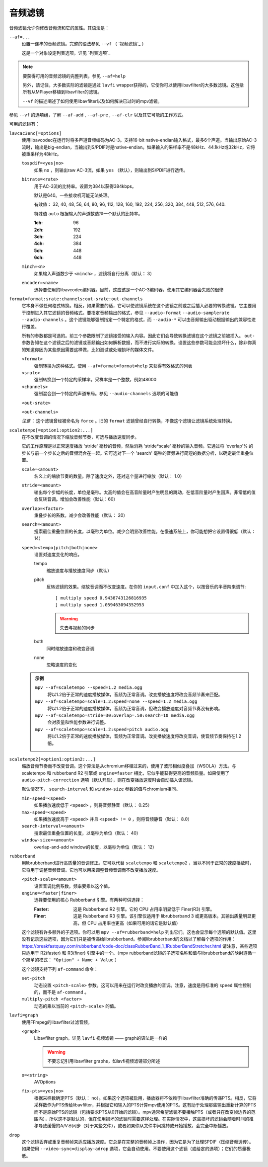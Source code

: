 音频滤镜
========

音频滤镜允许你修改音频流和它的属性。其语法是：

``--af=...``
    设置一连串的音频滤镜。完整的语法参见 ``--vf`` （ `视频滤镜`_ ）

    这是一个对象设定列表选项。详见 `列表选项`_

.. note::

    要获得可用的音频滤镜的完整列表，参见 ``--af=help``

    另外，请记住，大多数实际的滤镜是通过 ``lavfi`` wrapper获得的，它使你可以使用libavfilter的大多数滤镜。这包括所有从MPlayer移植到libavfilter的滤镜。

    ``--vf`` 的描述阐述了如何使用libavfilter以及如何解决已过时的mpv滤镜。

参见 ``--vf`` 的选项组，了解 ``--af-add`` , ``--af-pre`` , ``--af-clr`` 以及其它可能的工作方式。

可用的滤镜有：

``lavcac3enc[=options]``
    使用libavcodec在运行时将多声道音频编码为AC-3。支持16-bit native-endian输入格式，最多6个声道。当输出原始AC-3流时，输出是big-endian，当输出到S/PDIF时是native-endian。如果输入的采样率不是48kHz、44.1kHz或32kHz，它将被重采样为48kHz。

    ``tospdif=<yes|no>``
        如果 ``no`` ，则输出raw AC-3流，如果 ``yes`` （默认），则输出到S/PDIF进行透传。

    ``bitrate=<rate>``
        用于AC-3流的比特率。设置为384以获得384kbps。

        默认是640。一些接收机可能无法处理。

        有效值： 32, 40, 48, 56, 64, 80, 96, 112, 128, 160, 192, 224, 256, 320, 384, 448, 512, 576, 640.

        特殊值 ``auto`` 根据输入的声道数选择一个默认的比特率。

        :1ch: 96
        :2ch: 192
        :3ch: 224
        :4ch: 384
        :5ch: 448
        :6ch: 448

    ``minch=<n>``
        如果输入声道数少于 ``<minch>`` ，滤镜将自行分离（默认： 3）

    ``encoder=<name>``
        选择要使用的libavcodec编码器。目前，这应该是一个AC-3编码器，使用其它编码器会失败的很惨

``format=format:srate:channels:out-srate:out-channels``
    它本身不做任何格式转换。相反，如果需要的话，它可以使滤镜系统在这个滤镜之前或之后插入必要的转换滤镜。它主要用于控制进入其它滤镜的音频格式。要指定音频输出的格式，参见 ``--audio-format`` ``--audio-samplerate`` ``--audio-channels`` 。这个滤镜能够强制指定一个特定的格式，而 ``--audio-*`` 可以由音频输出驱动根据输出的兼容性进行覆盖。

    所有的参数都是可选的。前三个参数限制了滤镜接受的输入内容。因此它们会导致转换滤镜在这个滤镜之前被插入。 ``out-`` 参数告知在这个滤镜之后的滤镜或音频输出如何解析数据，而不进行实际的转换。设置这些参数可能会损坏什么，除非你真的知道你因为某些原因需要这样做，比如测试或处理损坏的媒体文件。

    ``<format>``
        强制转换为这种格式。使用 ``--af=format=format=help`` 来获得有效格式的列表

    ``<srate>``
        强制转换到一个特定的采样率。采样率是一个整数，例如48000

    ``<channels>``
        强制混合到一个特定的声道布局。参见 ``--audio-channels`` 选项的可能值

    ``<out-srate>``

    ``<out-channels>``

    *注意* ：这个滤镜曾经被命名为 ``force`` 。旧的 ``format`` 滤镜曾经自行转换，不像这个滤镜让滤镜系统处理转换。

``scaletempo[=option1:option2:...]``
    在不改变音调的情况下缩放音频节奏，可选与播放速度同步。

    它的工作原理是以正常速度播放 'stride' 毫秒的音频，然后消耗 'stride*scale' 毫秒的输入音频。它通过将 'overlap'% 的步长与前一个步长之后的音频混合在一起。它可选对下一个 'search' 毫秒的音频进行简短的数据分析，以确定最佳重叠位置。

    ``scale=<amount>``
        名义上的缩放节奏的数量。除了速度之外，还对这个量进行缩放（默认： 1.0）
    ``stride=<amount>``
        输出每个步幅的长度，单位是毫秒。太高的值会在高音阶量时产生明显的跳动，在低音阶量时产生回声。非常低的值会反转音调。增加会改善性能（默认：60）
    ``overlap=<factor>``
        重叠步长的系数。减少会改善性能（默认： 20）
    ``search=<amount>``
        搜索最佳重叠位置的长度，以毫秒为单位。减少会明显改善性能。在慢速系统上，你可能想把它设置得很低（默认： 14）
    ``speed=<tempo|pitch|both|none>``
        设置对速度变化的响应。

        tempo
             缩放速度与播放速度同步（默认）
        pitch
             反转滤镜的效果。缩放音调而不改变速度。在你的 ``input.conf`` 中加入这个，以按音乐的半音阶来调节::

                [ multiply speed 0.9438743126816935
                ] multiply speed 1.059463094352953

             .. warning::

                失去与视频的同步
        both
            同时缩放速度和改变音调
        none
            忽略速度的变化

    .. admonition:: 示例

        ``mpv --af=scaletempo --speed=1.2 media.ogg``
            将以1.2倍于正常的速度播放媒体，音频为正常音调。改变播放速度将改变音频节奏来匹配。

        ``mpv --af=scaletempo=scale=1.2:speed=none --speed=1.2 media.ogg``
            将以1.2倍于正常的速度播放媒体，音频为正常音调，但改变播放速度对音频节奏没有影响。

        ``mpv --af=scaletempo=stride=30:overlap=.50:search=10 media.ogg``
            会对质量和性能参数进行调整。

        ``mpv --af=scaletempo=scale=1.2:speed=pitch audio.ogg``
            将以1.2倍于正常的速度播放媒体，音频为正常音调。改变播放速度将改变音调，使音频节奏保持在1.2倍。

``scaletempo2[=option1:option2:...]``
    缩放音频节奏而不改变音调。这个算法是从chromium移植过来的，使用了波形相似度叠加（WSOLA）方法。与 scaletempo 和 rubberband R2 引擎或 ``engine=faster`` 相比，它似乎能获得更高的音频质量。如果使用了 ``audio-pitch-correction`` 选项（默认开启），则在改变播放速度时会自动插入该滤镜。

    默认情况下， ``search-interval`` 和 ``window-size`` 参数的值与chromium相同。

    ``min-speed=<speed>``
        如果播放速度低于 ``<speed>`` ，则将音频静音（默认： 0.25）

    ``max-speed=<speed>``
        如果播放速度高于 ``<speed>`` 并且 ``<speed> != 0`` ，则将音频静音（默认： 8.0）

    ``search-interval=<amount>``
        搜索最佳重叠位置的长度，以毫秒为单位（默认： 40）

    ``window-size=<amount>``
        overlap-and-add window的长度，以毫秒为单位（默认： 12）

``rubberband``
    用librubberband进行高质量的音调修正。它可以代替 ``scaletempo`` 和 ``scaletempo2`` ，当以不同于正常的速度播放时，它将用于调整音频音调。它也可以用来调整音频音调而不改变播放速度。

    ``<pitch-scale=<amount>``
        设置音调比例系数。频率要乘以这个值。

    ``engine=<faster|finer>``
        选择要使用的核心 Rubberband 引擎。有两种可供选择：

        :Faster: 这是 Rubberband R2 引擎。它的 CPU 占用率明显低于 Finer(R3) 引擎。
        :Finer: 这是 Rubberband R3 引擎。该引擎仅适用于 librubberband 3 或更高版本。其输出质量明显更高，但 CPU 占用率也更高（如果可用的话它是默认值）

    这个滤镜有许多额外的子选项。你可以用 ``mpv --af=rubberband=help`` 列出它们。这也会显示每个选项的默认值。这里没有记录这些选项，因为它们只是被传递给librubberband。参阅librubberband的文档以了解每个选项的作用： https://breakfastquay.com/rubberband/code-doc/classRubberBand_1_1RubberBandStretcher.html 请注意，某些选项只适用于 R2(faster) 和 R3(finer) 引擎中的一个。（mpv rubberband滤镜的子选项名称和值与librubberband的映射遵循一个简单的模式： ``"Option" + Name + Value`` ）

    这个滤镜支持下列 ``af-command`` 命令：

    ``set-pitch``
        动态设置 ``<pitch-scale>`` 参数。这可以用来在运行时改变播放的音调。注意，速度是用标准的 ``speed`` 属性控制的，而不是 ``af-command`` 。

    ``multiply-pitch <factor>``
        动态的乘以当前的 ``<pitch-scale>`` 的值。

``lavfi=graph``
    使用FFmpeg的libavfilter过滤音频。

    ``<graph>``
        Libavfilter graph。详见 ``lavfi`` 视频滤镜 —— graph的语法是一样的

        .. warning::

            不要忘记引用libavfilter graphs，如lavfi视频滤镜部分所述

    ``o=<string>``
        AVOptions

    ``fix-pts=<yes|no>``
        根据采样数确定PTS（默认： no）。如果这个选项被启用，播放器将不依赖于libavfilter准确的传递PTS。相反，它将采样数作为PTS传给libavfilter，并根据它和输入的PTS计算mpv使用的PTS。这有助于处理那些输出重新计算的PTS而不是原始PTS的滤镜（包括要求PTS从0开始的滤镜）。mpv通常希望滤镜不要接触PTS（或者只在改变帧边界的范围内），所以这不是默认的，但在使用损坏的滤镜时需要这样处理。在实际情况中，这些损坏的滤镜会随着时间的推移导致缓慢的A/V不同步（对于某些文件），或者如果你从文件中间跳转或开始播放，会完全中断播放。

``drop``
    这个滤镜丢弃或重复音频帧来适应播放速度。它总是在完整的音频帧上操作，因为它是为了处理SPDIF（压缩音频透传）。如果使用 ``--video-sync=display-adrop`` 选项，它会自动使用。不要使用这个滤镜（或给定的选项）；它们的质量极低。
